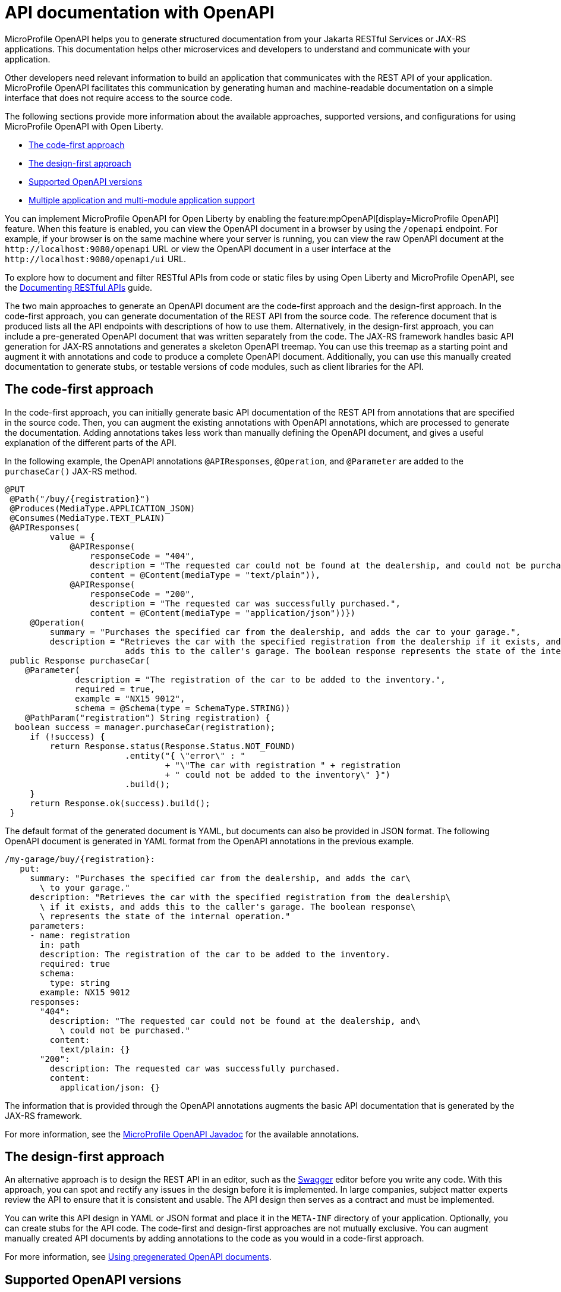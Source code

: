 // Copyright (c) 2019 IBM Corporation and others.
// Licensed under Creative Commons Attribution-NoDerivatives
// 4.0 International (CC BY-ND 4.0)
//   https://creativecommons.org/licenses/by-nd/4.0/
//
// Contributors:
//     IBM Corporation
//
:page-description: OpenAPI is a standardized mechanism for developers to describe REST APIs  for generating structured documentation in a microservice.
:seo-description: OpenAPI is a standardized mechanism for developers to describe REST APIs  for generating structured documentation in a microservice.
:page-layout: general-reference
:page-type: general
= API documentation with OpenAPI

MicroProfile OpenAPI helps you to generate structured documentation from your Jakarta RESTful Services or JAX-RS applications. This documentation helps other microservices and developers to understand and communicate with your application.

Other developers need relevant information to build an application that communicates with the REST API of your application.
MicroProfile OpenAPI facilitates this communication by generating human and machine-readable documentation on a simple interface that does not require access to the source code.

The following sections provide more information about the available approaches, supported versions, and configurations for using MicroProfile OpenAPI with Open Liberty.

* <<#code1, The code-first approach>>
* <<#design1, The design-first approach>>
* <<#supp-ver, Supported OpenAPI versions>>
* <<#multi-module, Multiple application and multi-module application support>>


You can implement MicroProfile OpenAPI for Open Liberty by enabling the feature:mpOpenAPI[display=MicroProfile OpenAPI] feature. When this feature is enabled, you can view the OpenAPI document in a browser by using the `/openapi` endpoint. For example, if your browser is on the same machine where your server is running, you can view the raw OpenAPI document at the `\http://localhost:9080/openapi` URL or view the OpenAPI document in a user interface at the `\http://localhost:9080/openapi/ui` URL.

To explore how to document and filter RESTful APIs from code or static files by using Open Liberty and MicroProfile OpenAPI, see the link:/guides/microprofile-openapi.html[Documenting RESTful APIs] guide.

The two main approaches to generate an OpenAPI document are the code-first approach and the design-first approach.
In the code-first approach, you can generate documentation of the REST API from the source code.
The reference document that is produced lists all the API endpoints with descriptions of how to use them.
Alternatively, in the design-first approach, you can include a pre-generated OpenAPI document that was written separately from the code.
The JAX-RS framework handles basic API generation for JAX-RS annotations and generates a skeleton OpenAPI treemap.
You can use this treemap as a starting point and augment it with annotations and code to produce a complete OpenAPI document.
Additionally, you can use this manually created documentation to generate stubs, or testable versions of code modules, such as client libraries for the API.


[#code1]
== The code-first approach

In the code-first approach, you can initially generate basic API documentation of the REST API from annotations that are specified in the source code.
Then, you can augment the existing annotations with OpenAPI annotations, which are processed to generate the documentation.
Adding annotations takes less work than manually defining the OpenAPI document, and gives a useful explanation of the different parts of the API.

In the following example, the OpenAPI annotations `@APIResponses`, `@Operation`, and `@Parameter` are added to the `purchaseCar()` JAX-RS method.

[source,java]
----
@PUT
 @Path("/buy/{registration}")
 @Produces(MediaType.APPLICATION_JSON)
 @Consumes(MediaType.TEXT_PLAIN)
 @APIResponses(
         value = {
             @APIResponse(
                 responseCode = "404",
                 description = "The requested car could not be found at the dealership, and could not be purchased.",
                 content = @Content(mediaType = "text/plain")),
             @APIResponse(
                 responseCode = "200",
                 description = "The requested car was successfully purchased.",
                 content = @Content(mediaType = "application/json"))})
     @Operation(
         summary = "Purchases the specified car from the dealership, and adds the car to your garage.",
         description = "Retrieves the car with the specified registration from the dealership if it exists, and
                        adds this to the caller's garage. The boolean response represents the state of the internal operation.")
 public Response purchaseCar(
    @Parameter(
              description = "The registration of the car to be added to the inventory.",
              required = true,
              example = "NX15 9012",
              schema = @Schema(type = SchemaType.STRING))
    @PathParam("registration") String registration) {
  boolean success = manager.purchaseCar(registration);
     if (!success) {
         return Response.status(Response.Status.NOT_FOUND)
                        .entity("{ \"error\" : "
                                + "\"The car with registration " + registration
                                + " could not be added to the inventory\" }")
                        .build();
     }
     return Response.ok(success).build();
 }
----

The default format of the generated document is YAML, but documents can also be provided in JSON format.
The following OpenAPI document is generated in YAML format from the OpenAPI annotations in the previous example.

[source,yaml]
----
/my-garage/buy/{registration}:
   put:
     summary: "Purchases the specified car from the dealership, and adds the car\
       \ to your garage."
     description: "Retrieves the car with the specified registration from the dealership\
       \ if it exists, and adds this to the caller's garage. The boolean response\
       \ represents the state of the internal operation."
     parameters:
     - name: registration
       in: path
       description: The registration of the car to be added to the inventory.
       required: true
       schema:
         type: string
       example: NX15 9012
     responses:
       "404":
         description: "The requested car could not be found at the dealership, and\
           \ could not be purchased."
         content:
           text/plain: {}
       "200":
         description: The requested car was successfully purchased.
         content:
           application/json: {}
----

The information that is provided through the OpenAPI annotations augments the basic API documentation that is generated by the JAX-RS framework.

For more information, see the link:reference/javadoc/microprofile-6.1-javadoc.html?package=org/eclipse/microprofile/openapi/package-frame.html&class=org/eclipse/microprofile/openapi/package-summary.html[MicroProfile OpenAPI Javadoc] for the available annotations.


[#design1]
== The design-first approach

An alternative approach is to design the REST API in an editor, such as the link:https://editor.swagger.io/[Swagger] editor before you write any code.
With this approach, you can spot and rectify any issues in the design before it is implemented.
In large companies, subject matter experts review the API to ensure that it is consistent and usable.
The API design then serves as a contract and must be implemented.

You can write this API design in YAML or JSON format and place it in the `META-INF` directory of your application.
Optionally, you can create stubs for the API code.
The code-first and design-first approaches are not mutually exclusive.
You can augment manually created API documents by adding annotations to the code as you would in a code-first approach.

For more information, see https://openliberty.io/guides/microprofile-openapi.html#using-pregenerated-openapi-documents[Using pregenerated OpenAPI documents].

[#supp-ver]
== Supported OpenAPI versions

The MicroProfile OpenAPI feature generates structured documentation based on the OpenAPI specification. Each new version of the OpenAPI specification updates the documentation format, and different versions of MicroProfile OpenAPI support different OpenAPI specification versions.

.Supported OpenAPI versions
[cols="1,2", options="header"]
|===
|Feature | OpenAPI versions supported

|`mpOpenAPI-4.0`
| 3.1, 3.0

|`mpOpenAPI-3.1` and earlier
| 3.0
|===

If you are using a feature that supports more than one version of the OpenAPI specification, you can switch between versions with configuration. You might need to do this if you or your end users use tools or libraries that don't yet support a newer version of the OpenAPI specification.

For more information, see link:/docs/latest/reference/feature/mpOpenAPI-4.0.html#apiversion[Selecting the OpenAPI specification version].


[#multi-module]
== Multiple application and multi-module application support with MicroProfile OpenAPI

When multiple applications or applications with more than one web module are deployed to the same Open Liberty server, the structured documentation differs depending on which MicroProfile OpenAPI feature version you use.

.Multiple application and multi-module application support with MicroProfile OpenAPI
[cols="1,2", options="header"]
|===
|Feature |Default behavior

|`mpOpenAPI-4.0`
|All deployed applications and modules are included in the structured documentation, and the behavior can be modified through configuration.

|`mpOpenAPI-2.0` to `mpOpenAPI-3.1`
|Only the first web module of the first deployed application is included in the structured documentation, but the behavior can be modified through configuration.

|`mpOpenAPI-1.0` to `mpOpenAPI-1.1`
|Only the first web module of the first deployed application is included in the structured documentation, and this behavior cannot be modified.
|===

[#conf-mm-supprt]
== Configuring multiple application and multi-module API documentation

Open Liberty offers two main ways to configure support for multiple applications and multi-module projects.

=== Configure by using the `server.xml` file

Customize the structured API documentation that is generated for your applications by configuring the link:/docs/latest/reference/feature/mpOpenAPI-4.0.html#_configure_openapi_documentation_for_a_multi_module_application[server.xml] file. Use the following elements within the `mpOpenAPI` configuration to control the inclusion and exclusion of applications and modules in the OpenAPI documentation:

- `includeApplication`: Specifies applications to include in the documentation.
- `excludeApplication`: Specifies applications to exclude from the documentation.
- `includeModule`: Specifies modules to include in the documentation.
- `excludeModule`: Specifies modules to exclude from the documentation.

This configuration provides flexibility to tailor the documentation to your specific needs, such as excluding sensitive modules or overriding default metadata.

For more information, see the feature:mpOpenAPI[MicroProfile OpenAPI 4.0] feature.


=== Configure by using MicroProfile Config properties

MicroProfile Config provides a way to manage which applications and modules are included in the generated OpenAPI documentation by specifying configuration properties. Use these properties to define inclusion and exclusion rules and to customize the `info` section of the final OpenAPI document.

- This method is suitable for dynamic setups because it allows changes to be made without directly modifying the `server.xml` file.
- When both methods are used, configurations that are defined in the `server.xml` file take precedence over the ones set through MicroProfile Config.
- Properties must be configured by using sources that apply to the entire server, such as the `jvm.properties`, `server.env`, or the environment variables.
- MicroProfile Config options are compatible only with versions 3.0 and earlier.

When you configure support for multiple applications and multi-module environments by using MicroProfile Config, the application and module names are determined based on specific rules.

- **Application name**: The application name is determined from the application's deployment descriptor (`application.xml` or `web.xml`). If the deployment descriptor is missing or does not specify a name, the application name defaults to the application archive filename with the file extension removed.
- **Module name**: The module name is determined by using the same rules as described for the `server.xml` configuration.

For more information, see the xref:reference:config/mpOpenAPI.adoc[MicroProfile Config properties for MicroProfile OpenAPI].

== See also

- Guide: link:/guides/microprofile-config-intro.html[Separating configuration from code in microservices]
